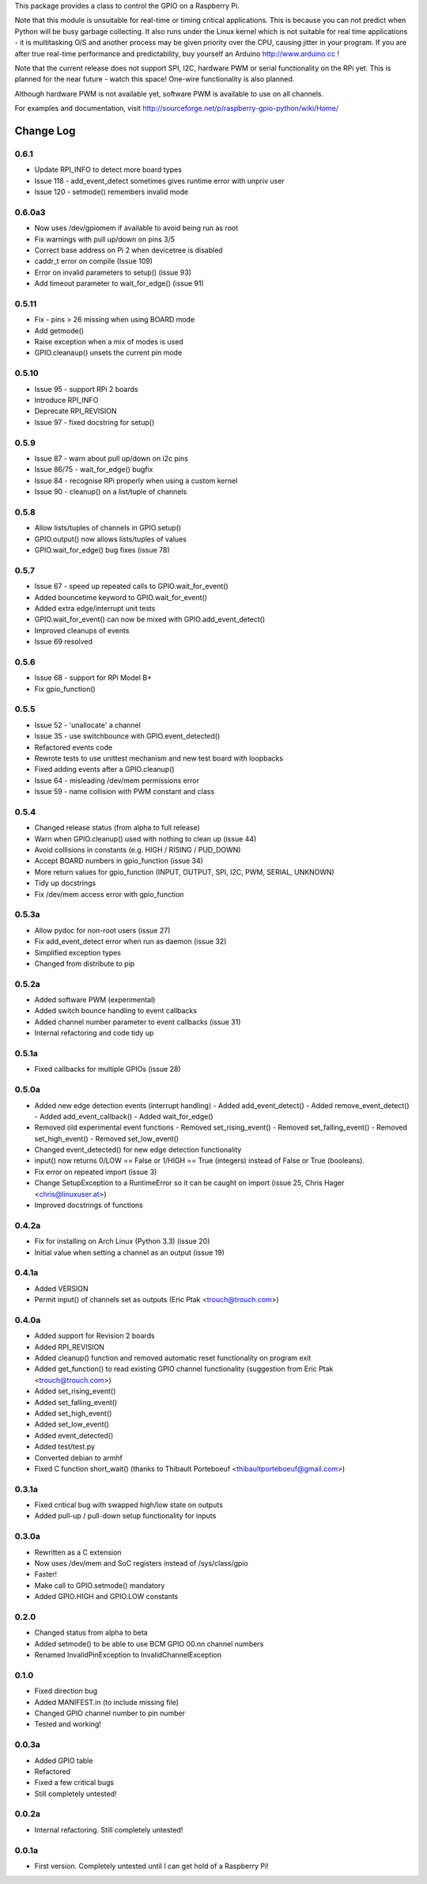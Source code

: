 This package provides a class to control the GPIO on a Raspberry Pi.

Note that this module is unsuitable for real-time or timing critical applications.  This is because you
can not predict when Python will be busy garbage collecting.  It also runs under the Linux kernel which
is not suitable for real time applications - it is multitasking O/S and another process may be given
priority over the CPU, causing jitter in your program.  If you are after true real-time performance and
predictability, buy yourself an Arduino http://www.arduino.cc !

Note that the current release does not support SPI, I2C, hardware PWM or serial functionality on the RPi yet.
This is planned for the near future - watch this space!  One-wire functionality is also planned.

Although hardware PWM is not available yet, software PWM is available to use on all channels.

For examples and documentation, visit http://sourceforge.net/p/raspberry-gpio-python/wiki/Home/

Change Log
==========

0.6.1
-----
- Update RPI_INFO to detect more board types
- Issue 118 - add_event_detect sometimes gives runtime error with unpriv user 
- Issue 120 - setmode() remembers invalid mode

0.6.0a3
-------
- Now uses /dev/gpiomem if available to avoid being run as root
- Fix warnings with pull up/down on pins 3/5
- Correct base address on Pi 2 when devicetree is disabled
- caddr_t error on compile (Issue 109)
- Error on invalid parameters to setup() (issue 93)
- Add timeout parameter to wait_for_edge() (issue 91)

0.5.11
------
- Fix - pins > 26 missing when using BOARD mode
- Add getmode()
- Raise exception when a mix of modes is used
- GPIO.cleanaup() unsets the current pin mode

0.5.10
------
- Issue 95 - support RPi 2 boards
- Introduce RPI_INFO
- Deprecate RPI_REVISION
- Issue 97 - fixed docstring for setup()

0.5.9
-----
- Issue 87 - warn about pull up/down on i2c pins
- Issue 86/75 - wait_for_edge() bugfix
- Issue 84 - recognise RPi properly when using a custom kernel
- Issue 90 - cleanup() on a list/tuple of channels

0.5.8
-----
- Allow lists/tuples of channels in GPIO.setup()
- GPIO.output() now allows lists/tuples of values
- GPIO.wait_for_edge() bug fixes (issue 78)

0.5.7
-----
- Issue 67 - speed up repeated calls to GPIO.wait_for_event()
- Added bouncetime keyword to GPIO.wait_for_event()
- Added extra edge/interrupt unit tests
- GPIO.wait_for_event() can now be mixed with GPIO.add_event_detect()
- Improved cleanups of events
- Issue 69 resolved

0.5.6
-----
- Issue 68 - support for RPi Model B+
- Fix gpio_function()

0.5.5
-----
- Issue 52 - 'unallocate' a channel
- Issue 35 - use switchbounce with GPIO.event_detected()
- Refactored events code
- Rewrote tests to use unittest mechanism and new test board with loopbacks
- Fixed adding events after a GPIO.cleanup()
- Issue 64 - misleading /dev/mem permissions error
- Issue 59 - name collision with PWM constant and class

0.5.4
-----
- Changed release status (from alpha to full release)
- Warn when GPIO.cleanup() used with nothing to clean up (issue 44)
- Avoid collisions in constants (e.g. HIGH / RISING / PUD_DOWN)
- Accept BOARD numbers in gpio_function (issue 34)
- More return values for gpio_function (INPUT, OUTPUT, SPI, I2C, PWM, SERIAL, UNKNOWN)
- Tidy up docstrings
- Fix /dev/mem access error with gpio_function

0.5.3a
------
- Allow pydoc for non-root users (issue 27)
- Fix add_event_detect error when run as daemon (issue 32)
- Simplified exception types
- Changed from distribute to pip

0.5.2a
------
- Added software PWM (experimental)
- Added switch bounce handling to event callbacks
- Added channel number parameter to event callbacks (issue 31)
- Internal refactoring and code tidy up

0.5.1a
------
- Fixed callbacks for multiple GPIOs (issue 28)

0.5.0a
------
- Added new edge detection events (interrupt handling)
  - Added add_event_detect()
  - Added remove_event_detect()
  - Added add_event_callback()
  - Added wait_for_edge()
- Removed old experimental event functions
  - Removed set_rising_event()
  - Removed set_falling_event()
  - Removed set_high_event()
  - Removed set_low_event()
- Changed event_detected() for new edge detection functionality
- input() now returns 0/LOW == False or 1/HIGH == True (integers) instead of False or True (booleans).
- Fix error on repeated import (issue 3)
- Change SetupException to a RuntimeError so it can be caught on import (issue 25, Chris Hager <chris@linuxuser.at>)
- Improved docstrings of functions

0.4.2a
------
- Fix for installing on Arch Linux (Python 3.3) (issue 20)
- Initial value when setting a channel as an output (issue 19)

0.4.1a
------
- Added VERSION
- Permit input() of channels set as outputs (Eric Ptak <trouch@trouch.com>)

0.4.0a
------
- Added support for Revision 2 boards
- Added RPI_REVISION
- Added cleanup() function and removed automatic reset functionality on program exit
- Added get_function() to read existing GPIO channel functionality (suggestion from Eric Ptak <trouch@trouch.com>)
- Added set_rising_event()
- Added set_falling_event()
- Added set_high_event()
- Added set_low_event()
- Added event_detected()
- Added test/test.py
- Converted debian to armhf
- Fixed C function short_wait() (thanks to Thibault Porteboeuf <thibaultporteboeuf@gmail.com>)

0.3.1a
------
- Fixed critical bug with swapped high/low state on outputs
- Added pull-up / pull-down setup functionality for inputs

0.3.0a
------
- Rewritten as a C extension
- Now uses /dev/mem and SoC registers instead of /sys/class/gpio
- Faster!
- Make call to GPIO.setmode() mandatory
- Added GPIO.HIGH and GPIO.LOW constants

0.2.0
-----
- Changed status from alpha to beta
- Added setmode() to be able to use BCM GPIO 00.nn channel numbers
- Renamed InvalidPinException to InvalidChannelException

0.1.0
------
- Fixed direction bug
- Added MANIFEST.in (to include missing file)
- Changed GPIO channel number to pin number
- Tested and working!

0.0.3a
------
- Added GPIO table
- Refactored
- Fixed a few critical bugs
- Still completely untested!

0.0.2a
------
- Internal refactoring.  Still completely untested!

0.0.1a
------
- First version.  Completely untested until I can get hold of a Raspberry Pi!



